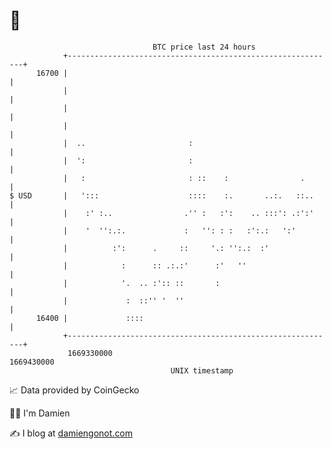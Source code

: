 * 👋

#+begin_example
                                   BTC price last 24 hours                    
               +------------------------------------------------------------+ 
         16700 |                                                            | 
               |                                                            | 
               |                                                            | 
               |                                                            | 
               |  ..                       :                                | 
               |  ':                       :                                | 
               |   :                       : ::    :                .       | 
   $ USD       |   ':::                    ::::    :.       ..:.   ::..     | 
               |    :' :..                .'' :   :':    .. :::': .:':'     | 
               |    '  '':.:.             :   '': : :   :':.:   ':'         | 
               |          :':      .     ::     '.: '':.:  :'               | 
               |            :      :: .:.:'      :'   ''                    | 
               |            '.  .. :':: ::       :                          | 
               |             :  ::'' '  ''                                  | 
         16400 |             ::::                                           | 
               +------------------------------------------------------------+ 
                1669330000                                        1669430000  
                                       UNIX timestamp                         
#+end_example
📈 Data provided by CoinGecko

🧑‍💻 I'm Damien

✍️ I blog at [[https://www.damiengonot.com][damiengonot.com]]
